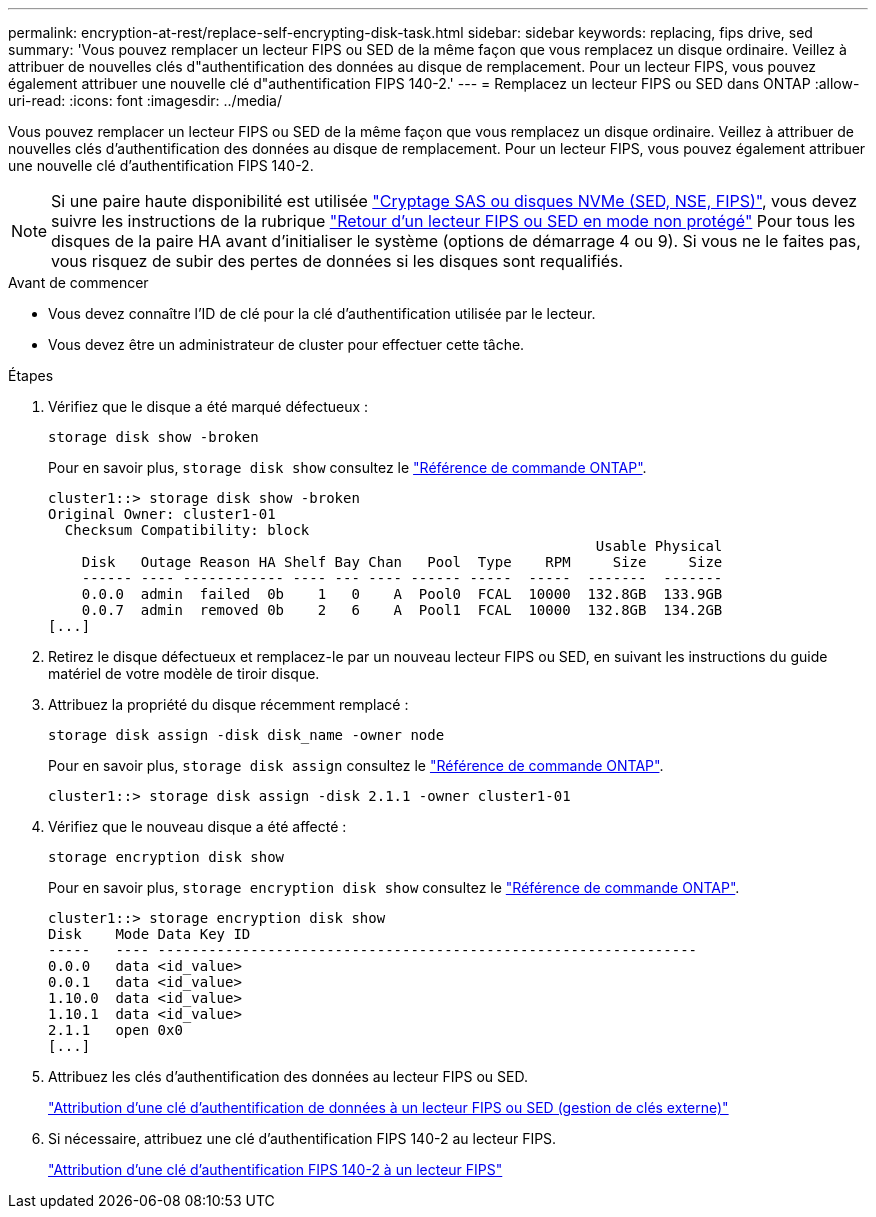 ---
permalink: encryption-at-rest/replace-self-encrypting-disk-task.html 
sidebar: sidebar 
keywords: replacing, fips drive, sed 
summary: 'Vous pouvez remplacer un lecteur FIPS ou SED de la même façon que vous remplacez un disque ordinaire. Veillez à attribuer de nouvelles clés d"authentification des données au disque de remplacement. Pour un lecteur FIPS, vous pouvez également attribuer une nouvelle clé d"authentification FIPS 140-2.' 
---
= Remplacez un lecteur FIPS ou SED dans ONTAP
:allow-uri-read: 
:icons: font
:imagesdir: ../media/


[role="lead"]
Vous pouvez remplacer un lecteur FIPS ou SED de la même façon que vous remplacez un disque ordinaire. Veillez à attribuer de nouvelles clés d'authentification des données au disque de remplacement. Pour un lecteur FIPS, vous pouvez également attribuer une nouvelle clé d'authentification FIPS 140-2.


NOTE: Si une paire haute disponibilité est utilisée link:https://docs.netapp.com/us-en/ontap/encryption-at-rest/support-storage-encryption-concept.html["Cryptage SAS ou disques NVMe (SED, NSE, FIPS)"], vous devez suivre les instructions de la rubrique link:https://docs.netapp.com/us-en/ontap/encryption-at-rest/return-seds-unprotected-mode-task.html["Retour d'un lecteur FIPS ou SED en mode non protégé"] Pour tous les disques de la paire HA avant d'initialiser le système (options de démarrage 4 ou 9). Si vous ne le faites pas, vous risquez de subir des pertes de données si les disques sont requalifiés.

.Avant de commencer
* Vous devez connaître l'ID de clé pour la clé d'authentification utilisée par le lecteur.
* Vous devez être un administrateur de cluster pour effectuer cette tâche.


.Étapes
. Vérifiez que le disque a été marqué défectueux :
+
`storage disk show -broken`

+
Pour en savoir plus, `storage disk show` consultez le link:https://docs.netapp.com/us-en/ontap-cli/storage-disk-show.html["Référence de commande ONTAP"^].

+
[listing]
----
cluster1::> storage disk show -broken
Original Owner: cluster1-01
  Checksum Compatibility: block
                                                                 Usable Physical
    Disk   Outage Reason HA Shelf Bay Chan   Pool  Type    RPM     Size     Size
    ------ ---- ------------ ---- --- ---- ------ -----  -----  -------  -------
    0.0.0  admin  failed  0b    1   0    A  Pool0  FCAL  10000  132.8GB  133.9GB
    0.0.7  admin  removed 0b    2   6    A  Pool1  FCAL  10000  132.8GB  134.2GB
[...]
----
. Retirez le disque défectueux et remplacez-le par un nouveau lecteur FIPS ou SED, en suivant les instructions du guide matériel de votre modèle de tiroir disque.
. Attribuez la propriété du disque récemment remplacé :
+
`storage disk assign -disk disk_name -owner node`

+
Pour en savoir plus, `storage disk assign` consultez le link:https://docs.netapp.com/us-en/ontap-cli/storage-disk-assign.html["Référence de commande ONTAP"^].

+
[listing]
----
cluster1::> storage disk assign -disk 2.1.1 -owner cluster1-01
----
. Vérifiez que le nouveau disque a été affecté :
+
`storage encryption disk show`

+
Pour en savoir plus, `storage encryption disk show` consultez le link:https://docs.netapp.com/us-en/ontap-cli/storage-encryption-disk-show.html["Référence de commande ONTAP"^].

+
[listing]
----
cluster1::> storage encryption disk show
Disk    Mode Data Key ID
-----   ---- ----------------------------------------------------------------
0.0.0   data <id_value>
0.0.1   data <id_value>
1.10.0  data <id_value>
1.10.1  data <id_value>
2.1.1   open 0x0
[...]
----
. Attribuez les clés d'authentification des données au lecteur FIPS ou SED.
+
link:assign-authentication-keys-seds-external-task.html["Attribution d'une clé d'authentification de données à un lecteur FIPS ou SED (gestion de clés externe)"]

. Si nécessaire, attribuez une clé d'authentification FIPS 140-2 au lecteur FIPS.
+
link:assign-fips-140-2-authentication-key-task.html["Attribution d'une clé d'authentification FIPS 140-2 à un lecteur FIPS"]



